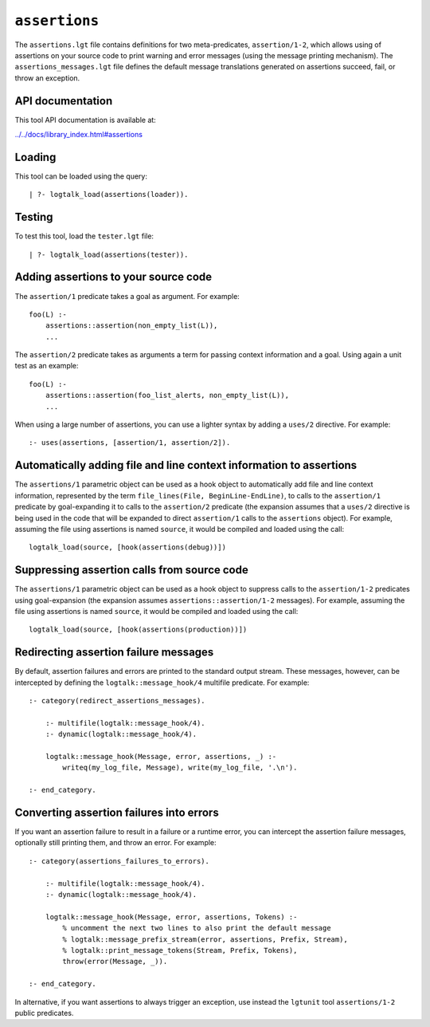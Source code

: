 .. _assertions:

``assertions``
==============

The ``assertions.lgt`` file contains definitions for two
meta-predicates, ``assertion/1-2``, which allows using of assertions on
your source code to print warning and error messages (using the message
printing mechanism). The ``assertions_messages.lgt`` file defines the
default message translations generated on assertions succeed, fail, or
throw an exception.

API documentation
-----------------

This tool API documentation is available at:

`../../docs/library_index.html#assertions <../../docs/library_index.html#assertions>`__

Loading
-------

This tool can be loaded using the query:

::

   | ?- logtalk_load(assertions(loader)).

Testing
-------

To test this tool, load the ``tester.lgt`` file:

::

   | ?- logtalk_load(assertions(tester)).

Adding assertions to your source code
-------------------------------------

The ``assertion/1`` predicate takes a goal as argument. For example:

::

   foo(L) :-
       assertions::assertion(non_empty_list(L)),
       ...

The ``assertion/2`` predicate takes as arguments a term for passing
context information and a goal. Using again a unit test as an example:

::

   foo(L) :-
       assertions::assertion(foo_list_alerts, non_empty_list(L)),
       ...

When using a large number of assertions, you can use a lighter syntax by
adding a ``uses/2`` directive. For example:

::

   :- uses(assertions, [assertion/1, assertion/2]).

Automatically adding file and line context information to assertions
--------------------------------------------------------------------

The ``assertions/1`` parametric object can be used as a hook object to
automatically add file and line context information, represented by the
term ``file_lines(File, BeginLine-EndLine)``, to calls to the
``assertion/1`` predicate by goal-expanding it to calls to the
``assertion/2`` predicate (the expansion assumes that a ``uses/2``
directive is being used in the code that will be expanded to direct
``assertion/1`` calls to the ``assertions`` object). For example,
assuming the file using assertions is named ``source``, it would be
compiled and loaded using the call:

::

   logtalk_load(source, [hook(assertions(debug))])

Suppressing assertion calls from source code
--------------------------------------------

The ``assertions/1`` parametric object can be used as a hook object to
suppress calls to the ``assertion/1-2`` predicates using goal-expansion
(the expansion assumes ``assertions::assertion/1-2`` messages). For
example, assuming the file using assertions is named ``source``, it
would be compiled and loaded using the call:

::

   logtalk_load(source, [hook(assertions(production))])

Redirecting assertion failure messages
--------------------------------------

By default, assertion failures and errors are printed to the standard
output stream. These messages, however, can be intercepted by defining
the ``logtalk::message_hook/4`` multifile predicate. For example:

::

   :- category(redirect_assertions_messages).

       :- multifile(logtalk::message_hook/4).
       :- dynamic(logtalk::message_hook/4).

       logtalk::message_hook(Message, error, assertions, _) :-
           writeq(my_log_file, Message), write(my_log_file, '.\n').

   :- end_category.

Converting assertion failures into errors
-----------------------------------------

If you want an assertion failure to result in a failure or a runtime
error, you can intercept the assertion failure messages, optionally
still printing them, and throw an error. For example:

::

   :- category(assertions_failures_to_errors).

       :- multifile(logtalk::message_hook/4).
       :- dynamic(logtalk::message_hook/4).

       logtalk::message_hook(Message, error, assertions, Tokens) :-
           % uncomment the next two lines to also print the default message
           % logtalk::message_prefix_stream(error, assertions, Prefix, Stream),
           % logtalk::print_message_tokens(Stream, Prefix, Tokens),
           throw(error(Message, _)).

   :- end_category.

In alternative, if you want assertions to always trigger an exception,
use instead the ``lgtunit`` tool ``assertions/1-2`` public predicates.
